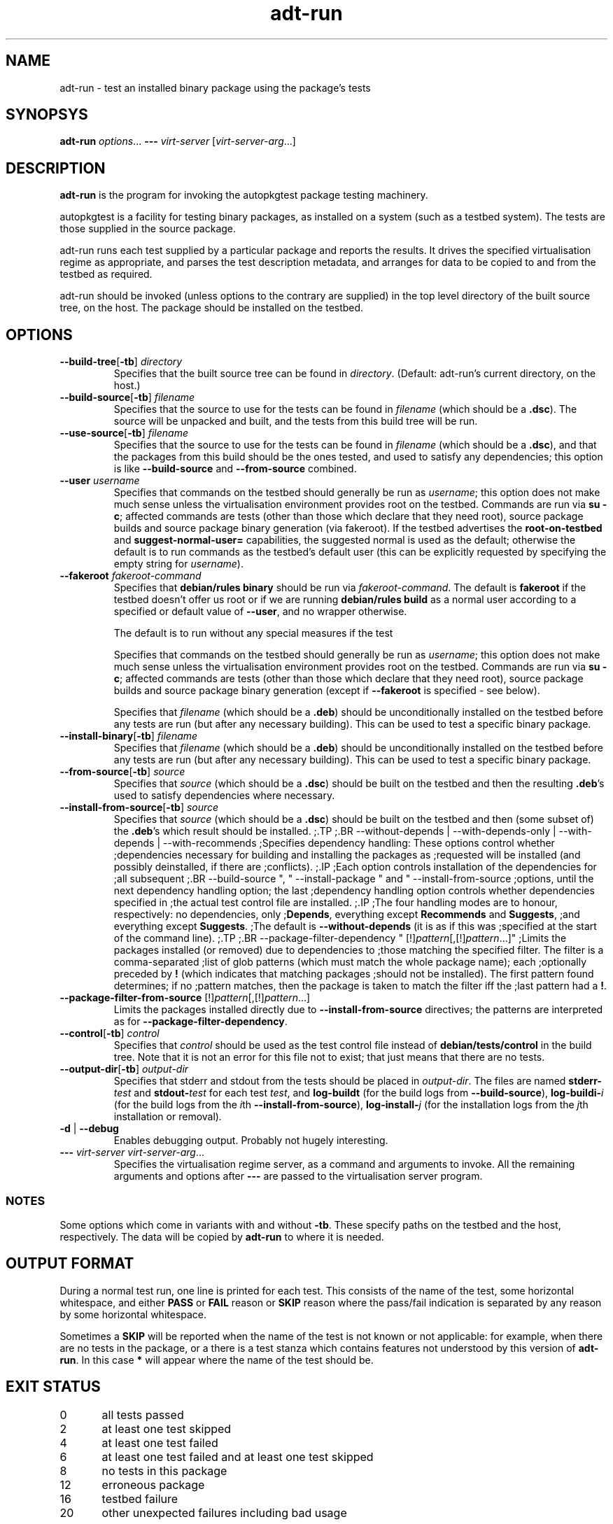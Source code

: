 .TH adt\-run 1 2006 autopkgtest "Linux Programmer's Manual"
.SH NAME
adt\-run \- test an installed binary package using the package's tests
.SH SYNOPSYS
.B adt\-run
.IR options ...
.B \-\-\-
.I virt\-server
.RI [ virt\-server\-arg ...]
.br
.SH DESCRIPTION
.B adt\-run
is the program for invoking the autopkgtest package testing machinery.

autopkgtest is a facility for testing binary packages, as installed on
a system (such as a testbed system).  The tests are those supplied in
the source package.

adt\-run runs each test supplied by a particular package and reports
the results.  It drives the specified virtualisation regime as
appropriate, and parses the test description metadata, and arranges
for data to be copied to and from the testbed as required.

adt\-run should be invoked (unless options to the contrary are
supplied) in the top level directory of the built source tree, on the
host.  The package should be installed on the testbed.

.SH OPTIONS
.TP
.BR --build-tree [ -tb ] " " \fIdirectory\fR
Specifies that the built source tree can be found in
.IR directory .
(Default: adt-run's current directory, on the host.)
.TP
.BR --build-source [ -tb ] " " \fIfilename\fR
Specifies that the source to use for the tests can be found in
.IR filename
(which should be a \fB.dsc\fR).  The source will be unpacked
and built, and the tests from this build tree will be run.
.TP
.BR --use-source [ -tb ] " " \fIfilename\fR
Specifies that the source to use for the tests can be found in
.IR filename
(which should be a \fB.dsc\fR), and that the packages from this
build should be the ones tested, and used to satisfy any dependencies;
this option is like \fB--build-source\fR and \fB--from-source\fR combined.
.TP
.BR --user " " \fIusername\fR
Specifies that commands on the testbed should generally be run as
\fIusername\fR; this option does not make much sense unless the
virtualisation environment provides root on the testbed.  Commands are
run via \fBsu -c\fR; affected commands are tests (other than those
which declare that they need root), source package builds and source
package binary generation (via fakeroot).  If the testbed advertises
the \fBroot-on-testbed\fR and \fBsuggest-normal-user=\fR capabilities,
the suggested normal is used as the default; otherwise the default is
to run commands as the testbed's default user (this can be explicitly
requested by specifying the empty string for \fIusername\fR).
.TP
.BR --fakeroot " " \fIfakeroot-command\fR
Specifies that \fBdebian/rules binary\fR should be run via
\fIfakeroot-command\fR.  The default is \fBfakeroot\fR if the testbed
doesn't offer us root or if we are running \fBdebian/rules build\fR as
a normal user according to a specified or default value of
\fB--user\fR, and no wrapper otherwise.

The default is to run without any special
measures if the test

Specifies that commands on the testbed should generally be run as
\fIusername\fR; this option does not make much sense unless the
virtualisation environment provides root on the testbed.  Commands
are run via \fBsu -c\fR; affected commands are tests (other than those
which declare that they need root), source package builds and source
package binary generation (except if \fB--fakeroot\fR is specified -
see below).

Specifies that \fIfilename\fR (which should be a \fB.deb\fR) should be
unconditionally installed on the testbed before any tests are run (but
after any necessary building).  This can be used to test a specific
binary package.
.TP
.BR --install-binary [ -tb ] " " \fIfilename\fR
Specifies that \fIfilename\fR (which should be a \fB.deb\fR) should be
unconditionally installed on the testbed before any tests are run (but
after any necessary building).  This can be used to test a specific
binary package.
.TP
.BR --from-source [ -tb ] " " \fIsource\fR
Specifies that \fIsource\fR (which should be a \fB.dsc\fR) should be
built on the testbed and then the resulting \fB.deb\fR's
used to satisfy dependencies where necessary.
.TP
.BR --install-from-source [ -tb ] " " \fIsource\fR
Specifies that \fIsource\fR (which should be a \fB.dsc\fR) should be
built on the testbed and then (some subset of) the \fB.deb\fR's which
result should be installed.
;.TP
;.BR --without-depends | --with-depends-only | --with-depends | --with-recommends
;Specifies dependency handling: These options control whether
;dependencies necessary for building and installing the packages as
;requested will be installed (and possibly deinstalled, if there are
;conflicts).
;.IP
;Each option controls installation of the dependencies for
;all subsequent
;.BR --build-source ", " --install-package " and " --install-from-source
;options, until the next dependency handling option; the last
;dependency handling option controls whether dependencies specified in
;the actual test control file are installed.
;.IP
;The four handling modes are to honour, respectively: no dependencies, only
;\fBDepends\fR, everything except \fBRecommends\fR and \fBSuggests\fR,
;and everything except \fBSuggests\fR.
;The default is \fB--without-depends\fR (it is as if this was
;specified at the start of the command line).
;.TP
;.BR --package-filter-dependency " [!]\fIpattern\fR[,[!]\fIpattern\fR...]"
;Limits the packages installed (or removed) due to dependencies to
;those matching the specified filter.  The filter is a comma-separated
;list of glob patterns (which must match the whole package name); each
;optionally preceded by \fB!\fR (which indicates that matching packages
;should not be installed).  The first pattern found determines; if no
;pattern matches, then the package is taken to match the filter iff the
;last pattern had a \fB!\fR.
.TP
.BR --package-filter-from-source " [!]\fIpattern\fR[,[!]\fIpattern\fR...]"
Limits the packages installed directly due to
.B --install-from-source
directives; the patterns are interpreted as for
.BR --package-filter-dependency .
.TP
.BR --control [ -tb ] " " \fIcontrol\fR
Specifies that
.I control
should be used as the test control file instead of
.B debian/tests/control
in the build tree.  Note that it is not an error for this file not to
exist; that just means that there are no tests.
.TP
.BR --output-dir [ -tb ] " " \fIoutput-dir\fR
Specifies that stderr and stdout from the tests should be placed in
.IR output-dir .
The files are named
.BI stderr- test
and
.BI stdout- test
for each test
.IR test ,
and
.BR log-buildt " (for the build logs from " --build-source ),
.BI log-buildi- i
.RI "(for the build logs from the " i th
.BR --install-from-source ),
.BI log-install- j
.RI "(for the installation logs from the " j "th installation or removal)".
.TP
.BR -d " | " --debug
Enables debugging output.  Probably not hugely interesting.
.TP
\fB---\fR \fIvirt-server virt-server-arg\fR...
Specifies the virtualisation regime server, as a command and arguments
to invoke.  All the remaining arguments and options after
.B ---
are passed to the virtualisation server program.

.SS NOTES
Some options which come in variants with and without
.BR -tb .
These specify paths on the testbed and the host, respectively.  The
data will be copied by
.B adt-run
to where it is needed.

.SH OUTPUT FORMAT
During a normal test run, one line is printed for each test.  This
consists of the name of the test, some horizontal whitespace, and
either
.B PASS
or
.BR FAIL " reason"
or
.BR SKIP " reason"
where the pass/fail indication is separated by any reason by some
horizontal whitespace.

Sometimes a
.B SKIP
will be reported when the name of the test is not known or not
applicable: for example, when there are no tests in the package, or a
there is a test stanza which contains features not understood by this
version of
.BR adt-run .
In this case
.B *
will appear where the name of the test should be.

.SH EXIT STATUS
0	all tests passed
.br
2	at least one test skipped
.br
4	at least one test failed
.br
6	at least one test failed and at least one test skipped
.br
8	no tests in this package
.br
12	erroneous package
.br
16	testbed failure
.br
20	other unexpected failures including bad usage

.SH SEE ALSO
\fBadt-virt-chroot\fR(1)

.SH BUGS
This tool still lacks many important features.

.SH AUTHORS AND COPYRIGHT
This manpage is part of autopkgtest, a tool for testing Debian binary
packages.  autopkgtest is Copyright (C) 2006 Canonical Ltd and others.

See \fB/usr/share/doc/autopkgtest/CREDITS\fR for the list of
contributors and full copying conditions.
